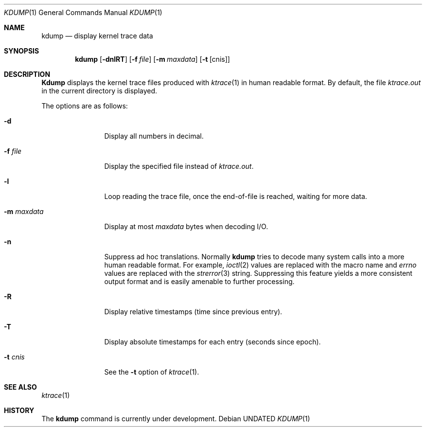 .\" Copyright (c) 1990 The Regents of the University of California.
.\" All rights reserved.
.\"
.\" %sccs.include.redist.roff%
.\"
.\"	@(#)kdump.1	5.4 (Berkeley) 07/26/91
.\"
.Dd 
.Dt KDUMP 1
.Os
.Sh NAME
.Nm kdump
.Nd display kernel trace data
.Sh SYNOPSIS
.Nm kdump
.Op Fl dnlRT
.Op Fl f Ar file
.Op Fl m Ar maxdata
.Op Fl t Op cnis
.Sh DESCRIPTION
.Nm Kdump
displays the kernel trace files produced with
.Xr ktrace 1
in human readable format.
By default, the file
.Pa ktrace.out
in the current directory is displayed.
.Pp
The options are as follows:
.Bl -tag -width Fl
.It Fl d
Display all numbers in decimal.
.It Fl f Ar file 
Display the specified file instead of
.Pa ktrace.out .
.It Fl l
Loop reading the trace file, once the end-of-file is reached, waiting for
more data.
.It Fl m Ar maxdata 
Display at most
.Ar maxdata
bytes when decoding
.Tn I/O .
.It Fl n
Suppress ad hoc translations.
Normally
.Nm kdump
tries to decode many system calls into a more human readable format.
For example,
.Xr ioctl 2
values are replaced with the macro name and
.Va errno
values are replaced with the
.Xr strerror 3
string.
Suppressing this feature yields a more consistent output format and is
easily amenable to further processing.
.It Fl R
Display relative timestamps (time since previous entry).
.It Fl T
Display absolute timestamps for each entry (seconds since epoch).
.It Fl t Ar cnis 
See the
.Fl t
option of
.Xr ktrace 1 .
.El
.Sh SEE ALSO
.Xr ktrace 1
.Sh HISTORY
The
.Nm kdump
command is
.Ud .
